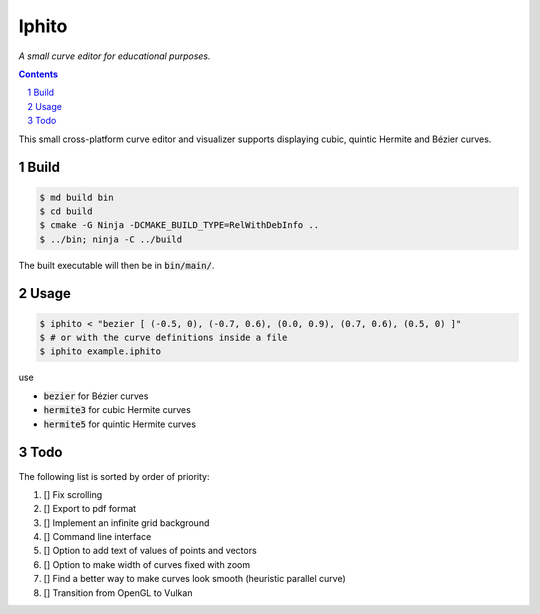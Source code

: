Iphito
======

*A small curve editor for educational purposes.*


.. image:: screenshot.png
    :width: 500pt
    :alt: iphito screenshot
    :align: center


.. contents::
   :backlinks: top

.. sectnum::

This small cross-platform curve editor and visualizer supports displaying cubic,
quintic Hermite and Bézier curves.

Build
-----

.. code:: bash

   $ md build bin
   $ cd build
   $ cmake -G Ninja -DCMAKE_BUILD_TYPE=RelWithDebInfo ..
   $ ../bin; ninja -C ../build

The built executable will then be in :code:`bin/main/`.

Usage
-----

.. code:: bash

    $ iphito < "bezier [ (-0.5, 0), (-0.7, 0.6), (0.0, 0.9), (0.7, 0.6), (0.5, 0) ]"
    $ # or with the curve definitions inside a file
    $ iphito example.iphito

use

* :code:`bezier` for Bézier curves
* :code:`hermite3` for cubic Hermite curves
* :code:`hermite5` for quintic Hermite curves

Todo
----

The following list is sorted by order of priority:

#. [] Fix scrolling
#. [] Export to pdf format
#. [] Implement an infinite grid background
#. [] Command line interface
#. [] Option to add text of values of points and vectors
#. [] Option to make width of curves fixed with zoom
#. [] Find a better way to make curves look smooth (heuristic parallel curve)
#. [] Transition from OpenGL to Vulkan
